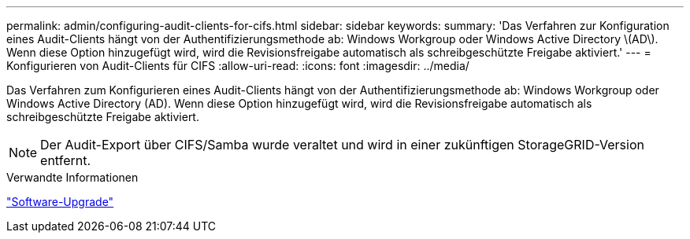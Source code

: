 ---
permalink: admin/configuring-audit-clients-for-cifs.html 
sidebar: sidebar 
keywords:  
summary: 'Das Verfahren zur Konfiguration eines Audit-Clients hängt von der Authentifizierungsmethode ab: Windows Workgroup oder Windows Active Directory \(AD\). Wenn diese Option hinzugefügt wird, wird die Revisionsfreigabe automatisch als schreibgeschützte Freigabe aktiviert.' 
---
= Konfigurieren von Audit-Clients für CIFS
:allow-uri-read: 
:icons: font
:imagesdir: ../media/


[role="lead"]
Das Verfahren zum Konfigurieren eines Audit-Clients hängt von der Authentifizierungsmethode ab: Windows Workgroup oder Windows Active Directory (AD). Wenn diese Option hinzugefügt wird, wird die Revisionsfreigabe automatisch als schreibgeschützte Freigabe aktiviert.


NOTE: Der Audit-Export über CIFS/Samba wurde veraltet und wird in einer zukünftigen StorageGRID-Version entfernt.

.Verwandte Informationen
link:../upgrade/index.html["Software-Upgrade"]
